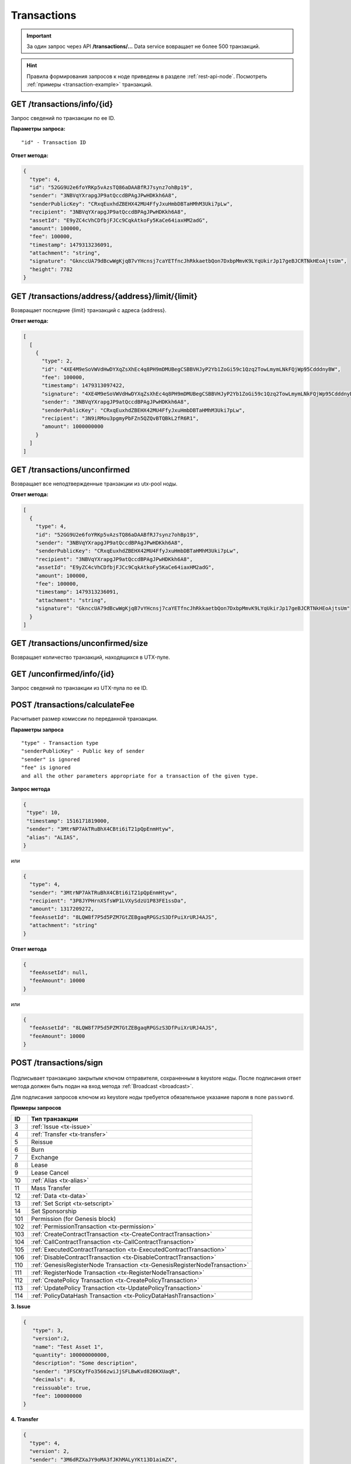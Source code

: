 Transactions
=============

.. important:: За один запрос через API **/transactions/...** Data service вовращает не более 500 транзакций.
.. hint:: Правила формирования запросов к ноде приведены в разделе :ref:`rest-api-node`. Посмотреть :ref:`примеры <transaction-example>` транзакций.
   
GET /transactions/info/{id}
~~~~~~~~~~~~~~~~~~~~~~~~~~~

Запрос сведений по транзакции по ее ID.

**Параметры запроса:**

::

   "id" - Transaction ID

**Ответ метода:**

.. code:: js

   {
     "type": 4,
     "id": "52GG9U2e6foYRKp5vAzsTQ86aDAABfRJ7synz7ohBp19",
     "sender": "3NBVqYXrapgJP9atQccdBPAgJPwHDKkh6A8",
     "senderPublicKey": "CRxqEuxhdZBEHX42MU4FfyJxuHmbDBTaHMhM3Uki7pLw",
     "recipient": "3NBVqYXrapgJP9atQccdBPAgJPwHDKkh6A8",
     "assetId": "E9yZC4cVhCDfbjFJCc9CqkAtkoFy5KaCe64iaxHM2adG",
     "amount": 100000,
     "fee": 100000,
     "timestamp": 1479313236091,
     "attachment": "string",
     "signature": "GknccUA79dBcwWgKjqB7vYHcnsj7caYETfncJhRkkaetbQon7DxbpMmvK9LYqUkirJp17geBJCRTNkHEoAjtsUm",
     "height": 7782
   }

GET /transactions/address/{address}/limit/{limit}
~~~~~~~~~~~~~~~~~~~~~~~~~~~~~~~~~~~~~~~~~~~~~~~~~

Возвращает последние {limit} транзакций с адреса {address}.

**Ответ метода:**

.. code:: js

   [
     [
       {
         "type": 2,
         "id": "4XE4M9eSoVWVdHwDYXqZsXhEc4q8PH9mDMUBegCSBBVHJyP2Yb1ZoGi59c1Qzq2TowLmymLNkFQjWp95CdddnyBW",
         "fee": 100000,
         "timestamp": 1479313097422,
         "signature": "4XE4M9eSoVWVdHwDYXqZsXhEc4q8PH9mDMUBegCSBBVHJyP2Yb1ZoGi59c1Qzq2TowLmymLNkFQjWp95CdddnyBW",
         "sender": "3NBVqYXrapgJP9atQccdBPAgJPwHDKkh6A8",
         "senderPublicKey": "CRxqEuxhdZBEHX42MU4FfyJxuHmbDBTaHMhM3Uki7pLw",
         "recipient": "3N9iRMou3pgmyPbFZn5QZQvBTQBkL2fR6R1",
         "amount": 1000000000
       }
     ]
   ]

GET /transactions/unconfirmed
~~~~~~~~~~~~~~~~~~~~~~~~~~~~~

Возвращает все неподтвержденные транзакции из utx-pool ноды.

**Ответ метода:**

.. code:: js

   [
     {
       "type": 4,
       "id": "52GG9U2e6foYRKp5vAzsTQ86aDAABfRJ7synz7ohBp19",
       "sender": "3NBVqYXrapgJP9atQccdBPAgJPwHDKkh6A8",
       "senderPublicKey": "CRxqEuxhdZBEHX42MU4FfyJxuHmbDBTaHMhM3Uki7pLw",
       "recipient": "3NBVqYXrapgJP9atQccdBPAgJPwHDKkh6A8",
       "assetId": "E9yZC4cVhCDfbjFJCc9CqkAtkoFy5KaCe64iaxHM2adG",
       "amount": 100000,
       "fee": 100000,
       "timestamp": 1479313236091,
       "attachment": "string",
       "signature": "GknccUA79dBcwWgKjqB7vYHcnsj7caYETfncJhRkkaetbQon7DxbpMmvK9LYqUkirJp17geBJCRTNkHEoAjtsUm"
     }
   ]

GET /transactions/unconfirmed/size
~~~~~~~~~~~~~~~~~~~~~~~~~~~~~~~~~~~

Возвращает количество транзакций, находящихся в UTX-пуле.

GET /unconfirmed/info/{id}
~~~~~~~~~~~~~~~~~~~~~~~~~~~~~~~~~~~

Запрос сведений по транзакции из UTX-пула по ее ID.


POST /transactions/calculateFee
~~~~~~~~~~~~~~~~~~~~~~~~~~~~~~~

Расчитывет размер комиссии по переданной транзакции.

**Параметры запроса**

::

   "type" - Transaction type
   "senderPublicKey" - Public key of sender
   "sender" is ignored
   "fee" is ignored
   and all the other parameters appropriate for a transaction of the given type.

**Запрос метода**

.. code:: js

   {
    "type": 10,
    "timestamp": 1516171819000,
    "sender": "3MtrNP7AkTRuBhX4CBti6iT21pQpEnmHtyw",
    "alias": "ALIAS",
   }

или

.. code:: js

   {
     "type": 4,
     "sender": "3MtrNP7AkTRuBhX4CBti6iT21pQpEnmHtyw",
     "recipient": "3P8JYPHrnXSfsWP1LVXySdzU1P83FE1ssDa",
     "amount": 1317209272,
     "feeAssetId": "8LQW8f7P5d5PZM7GtZEBgaqRPGSzS3DfPuiXrURJ4AJS",
     "attachment": "string"
   }

**Ответ метода**

.. code:: js

   {
     "feeAssetId": null,
     "feeAmount": 10000
   }

или

.. code:: js

   {
     "feeAssetId": "8LQW8f7P5d5PZM7GtZEBgaqRPGSzS3DfPuiXrURJ4AJS",
     "feeAmount": 10000
   }

POST /transactions/sign
~~~~~~~~~~~~~~~~~~~~~~~

.. figure:: https://img.shields.io/badge/API--KEY-required-red.svg

.. figure:: https://img.shields.io/badge/password-optional-orange.svg

Подписывает транзакцию закрытым ключом отправителя, сохраненным в keystore ноды. После подписания ответ метода должен быть подан на вход метода :ref:`Broadcast <broadcast>`.

Для подписания запросов ключом из keystore ноды требуется обязательное указание пароля в поле ``password``.

**Примеры запросов**

========= ============================================================================
ID        Тип транзакции                                                                                                                        
========= ============================================================================
3         :ref:`Issue <tx-issue>`          
4         :ref:`Transfer <tx-transfer>`
5         Reissue             
6         Burn                
7         Exchange            
8         Lease                
9         Lease Cancel        
10        :ref:`Alias <tx-alias>`              
11        Mass Transfer        
12        :ref:`Data <tx-data>`                
13        :ref:`Set Script <tx-setscript>`           
14        Set Sponsorship     
101       Permission (for Genesis block)  
102       :ref:`PermissionTransaction <tx-permission>`
103       :ref:`CreateContractTransaction <tx-CreateContractTransaction>`
104       :ref:`CallContractTransaction <tx-CallContractTransaction>` 
105       :ref:`ExecutedContractTransaction <tx-ExecutedContractTransaction>` 
106       :ref:`DisableContractTransaction <tx-DisableContractTransaction>` 
110       :ref:`GenesisRegisterNode Transaction <tx-GenesisRegisterNodeTransaction>`
111       :ref:`RegisterNode Transaction <tx-RegisterNodeTransaction>`
112       :ref:`CreatePolicy Transaction <tx-CreatePolicyTransaction>`
113       :ref:`UpdatePolicy Transaction <tx-UpdatePolicyTransaction>`
114       :ref:`PolicyDataHash Transaction <tx-PolicyDataHashTransaction>`
========= ============================================================================

.. 107       :ref:`UpdateContractTransaction <tx-UpdateContractTransaction>`


.. _tx-issue:

**3. Issue**

.. code:: js

   { 
      "type": 3,
      "version":2,
      "name": "Test Asset 1",
      "quantity": 100000000000,
      "description": "Some description",
      "sender": "3FSCKyfFo3566zwiJjSFLBwKvd826KXUaqR",
      "decimals": 8,
      "reissuable": true,
      "fee": 100000000
   }

.. _tx-transfer:

**4. Transfer**

.. code:: js

    {
      "type": 4,
      "version": 2,
      "sender": "3M6dRZXaJY9oMA3fJKhMALyYKt13D1aimZX",
      "password": "",
      "recipient": "3M6dRZXaJY9oMA3fJKhMALyYKt13D1aimZX",
      "amount": 40000000000,
      "fee": 100000
    }

.. _tx-alias:

**10. Alias**

.. code:: js

   { 
      "type": 10, 
      "version": 2, 
      "fee": 100000, 
      "sender": "3N9vL3apA4j2L5PojHW8TYmfHx9Lo2ZaKPB",         
      "alias": "hodler" 
   }

.. _tx-data:

**12. Data**

.. code:: js

   {
      "type": 12,
      "version": 1,
      "sender": "3N9vL3apA4j2L5PojHW8TYmfHx9Lo2ZaKPB",
      "senderPublicKey": "Fbt5fKHesnQG2CXmsKf4TC8v9oB7bsy2AY56CUopa6H3",
      "author": "3N9vL3apA4j2L5PojHW8TYmfHx9Lo2ZaKPB",
      "data": 
      [
         {
         "key": "objectId",
         "type": "string",
         "value": "obj:123:1234"
         }
      ],
      "fee": 100000
   }

.. _tx-setscript:

**13. Set Script**

.. code:: js

   {
      "type": 13,
      "version": 1,
      "sender": "3N9vL3apA4j2L5PojHW8TYmfHx9Lo2ZaKPB",
      "fee": 1000000,
      "name": "faucet",
      "script": "base64:AQQAAAAHJG1hdGNoMAUAAAACdHgG+RXSzQ=="
   }

.. _tx-permission:

**102. PermissionTransaction**

**Пример запроса**

.. code:: js

   {
      "type":102,
      "sender":"3GLWx8yUFcNSL3DER8kZyE4TpyAyNiEYsKG",
      "senderPublicKey":"4WnvQPit2Di1iYXDgDcXnJZ5yroKW54vauNoxdNeMi2g",
      "fee":0,
      "proofs":[""],
      "target":"3GPtj5osoYqHpyfmsFv7BMiyKsVzbG1ykfL",
      "opType":"add",
      "role":"contract_developer",
      "dueTimestamp":null
   }


.. _tx-CreateContractTransaction:

**103. CreateContractTransaction**

**Пример запроса**

.. code:: js

   {
      "type": 103,
      "sender":"3PKyW5FSn4fmdrLcUnDMRHVyoDBxybRgP58",
      "image":"localhost:5000/sum-contract-kv",
      "params":[],
      "imageHash": "930d18dacb4f49e07e2637a62115510f045da55ca16b9c7c503486828641d662",
      "fee":500000
   }

**Пример ответа**

.. code:: js

   {
      "type": 103,
      "id": "2sqPS2VAKmK77FoNakw1VtDTCbDSa7nqh5wTXvJeYGo2",
      "sender": "3PKyW5FSn4fmdrLcUnDMRHVyoDBxybRgP58",
      "senderPublicKey": "2YvzcVLrqLCqouVrFZynjfotEuPNV9GrdauNpgdWXLsq",
      "fee": 500000,
      "timestamp": 1549443811183,
      "proofs": [
         "YSomSCKBhQWHKHR8f8ZMp7EzuA6Uouu1oq5WA5VDiZ8o2adL4XMQP3jgccketjGCEpnTnCjm5bABZG486CVR5ZM"
      ],
      "version": 1,
      "image": "localhost:5000/sum-contract-kv",
      "imageHash": "930d18dacb4f49e07e2637a62115510f045da55ca16b9c7c503486828641d662",
      "params": []
   }

.. _tx-CallContractTransaction:

**104. CallContractTransaction**

**Пример запроса**

.. code:: js

   {
      "contractId": "2sqPS2VAKmK77FoNakw1VtDTCbDSa7nqh5wTXvJeYGo2",
      "fee": 10,
      "sender": "3PKyW5FSn4fmdrLcUnDMRHVyoDBxybRgP58",
      "type": 104,
      "version": 1,
      "params": [
         {
               "type": "integer",
               "key": "a",
               "value": 1
         },
         {
               "type": "integer",
               "key": "b",
               "value": 100

         }
      ]
   }

**Пример ответа**

.. code:: js

   {
      "type": 104,
      "id": "9fBrL2n5TN473g1gNfoZqaAqAsAJCuHRHYxZpLexL3VP",
      "sender": "3PKyW5FSn4fmdrLcUnDMRHVyoDBxybRgP58",
      "senderPublicKey": "2YvzcVLrqLCqouVrFZynjfotEuPNV9GrdauNpgdWXLsq",
      "fee": 10,
      "timestamp": 1549365736923,
      "proofs": [
         "2q4cTBhDkEDkFxr7iYaHPAv1dzaKo5rDaTxPF5VHryyYTXxTPvN9Wb3YrsDYixKiUPXBnAyXzEcnKPFRCW9xVp4v"
      ],
      "version": 1,
      "contractId": "2sqPS2VAKmK77FoNakw1VtDTCbDSa7nqh5wTXvJeYGo2",
      "params": [
         {
         "key": "a",
         "type": "integer",
         "value": 1
         },
         {
         "key": "b",
         "type": "integer",
         "value": 100
         }
      ]
   }

.. _tx-ExecutedContractTransaction:

**105. ExecutedContractTransaction**

**Пример ответа**

.. code:: js

   {
      "type": 105,
      "id": "2UAHvs4KsfBbRVPm2dCigWtqUHuaNQou83CXy6DGDiRa",
      "sender": "3PKyW5FSn4fmdrLcUnDMRHVyoDBxybRgP58",
      "senderPublicKey": "2YvzcVLrqLCqouVrFZynjfotEuPNV9GrdauNpgdWXLsq",
      "fee": 500000,
      "timestamp": 1549365523980,
      "proofs": [
         "4BoG6wQnYyZWyUKzAwh5n1184tsEWUqUTWmXMExvvCU95xgk4UFB8iCnHJ4GhvJm86REB69hKM7s2WLAwTSXquAs"
      ],
      "version": 1,
      "tx": {
         "type": 103,
         "id": "2sqPS2VAKmK77FoNakw1VtDTCbDSa7nqh5wTXvJeYGo2",
         "sender": "3PKyW5FSn4fmdrLcUnDMRHVyoDBxybRgP58",
         "senderPublicKey": "2YvzcVLrqLCqouVrFZynjfotEuPNV9GrdauNpgdWXLsq",
         "fee": 500000,
         "timestamp": 1549365501462,
         "proofs": [
            "2ZK1Y1ecfQXeWsS5sfcTLM5W1KA3kwi9Up2H7z3Q6yVzMeGxT9xWJT6jREQsmuDBcvk3DCCiWBdFHaxazU8pbo41"
         ],
         "version": 1,
         "image": "localhost:5000/contract256",
         "imageHash": "930d18dacb4f49e07e2637a62115510f045da55ca16b9c7c503486828641d662",
         "params": []
      },
      "results": []
   }


.. _tx-DisableContractTransaction:

**106. DisableContractTransaction**

**Пример запроса**

.. code:: js

   {
      "senderPublicKey":"42jj4GA89Z2SncgzpxoocmWZChrpqhDGVKcJUctAGWJB2oSTQrZCQyzbvriDSFu5ZmCBsFutDyg9ES6WqqULyV5e",
      "contractId":"Fz3wqAWWcPMT4M1q6H7crLKtToFJvbeLSvqjaU4ZwMpg",
      "fee":0,
      "timestamp":1549474811381,
      "proofs":[
         "4Dny2XwkXmoLN7emoqdFdjvvKdgnCBuA3XwGgBiWNkZBFXDpRfz36Cyp2CbpjrLBadCnuobbkK5wyM41FGU6yp6h"
      ],
      "type":106
   }

**Пример ответа**

.. code:: js

   {
      "type" : 106,
      "id" : "BwcVQeC9CdmeYxiWydc5NK1MSgqPqQmWYy4PJ6eqZDtP",
      "sender" : "3HhXnbMuZAaCRr9L9hWSKwfNrcDR6CThJVB",
      "senderPublicKey" : "42jj4GA89Z2SncgzpxoocmWZChrpqhDGVKcJUctAGWJB2oSTQrZCQyzbvriDSFu5ZmCBsFutDyg9ES6WqqULyV5e",
      "fee" : 0,
      "timestamp" : 1549474811381,
      "proofs" : [ "4Dny2XwkXmoLN7emoqdFdjvvKdgnCBuA3XwGgBiWNkZBFXDpRfz36Cyp2CbpjrLBadCnuobbkK5wyM41FGU6yp6h" ],
      "version" : 1,
      "contractId" : "Fz3wqAWWcPMT4M1q6H7crLKtToFJvbeLSvqjaU4ZwMpg"
   }

.. _tx-GenesisRegisterNodeTransaction:

**110. GenesisRegisterNode**

**Пример запроса**

.. code:: js

   {
      "type": 110,
      "id": "2Xgbsqgfbp5fiq4nsaAoTkQsXc399tXdnKom8prEZqPW2Q7xZKNKCCqpkyMtmJMgYLpvwynbxHPTFpFEfFdyLpJ",
      "fee": 0,
      "timestamp": 1489352400000,
      "signature": "2Xgbsqgfbp5fiq4nsaAoTkQsXc399tXdnKom8prEZqPW2Q7xZKNKCCqpkyMtmJMgYLpvwynbxHPTFpFEfFdyLpJ",
      "targetPublicKey": "3JNLQYuHYSHZiHr5KjJ89wwFJpDMdrAEJpj",
      "target": "3JNLQYuHYSHZiHr5KjJ89wwFJpDMdrAEJpj"
   }

**Пример ответа**

.. code:: js

   {
      "signature": "2Xgbsqgfbp5fiq4nsaAoTkQsXc399tXdnKom8prEZqPW2Q7xZKNKCCqpkyMtmJMgYLpvwynbxHPTFpFEfFdyLpJ",
      "fee": 0,
      "id": "2Xgbsqgfbp5fiq4nsaAoTkQsXc399tXdnKom8prEZqPW2Q7xZKNKCCqpkyMtmJMgYLpvwynbxHPTFpFEfFdyLpJ",
      "type": 110,
      "targetPublicKey": "3JNLQYuHYSHZiHr5KjJ89wwFJpDMdrAEJpj",
      "timestamp": 1489352400000,
      "target": "3JNLQYuHYSHZiHr5KjJ89wwFJpDMdrAEJpj",
      "height": 1
   }

.. _tx-RegisterNodeTransaction:

**111. RegisterNode**

**Пример запроса**

.. code:: js

   {
      "type": 111,
      "opType": "add",
      "sender":"3HYW75PpAeVukmbYo9PQ3mzSHdKUgEytUUz",
      "targetPubKey": "apgJP9atQccdBPAgJPwH3NBVqYXrapgJP9atQccdBPAgJPwHapgJP9atQccdBPAgJPwHDKkh6A8",
      "nodeName": "Node #1",
      "fee": 500000,
      "timestamp": 1557239100
   } 

.. _tx-CreatePolicyTransaction:

**112. CreatePolicy**

**Пример запроса**

.. code:: js

   {
      "type":112,
      "sender":"3HYW75PpAeVukmbYo9PQ3mzSHdKUgEytUUz",
      "description": "Policy for rusal internal nodes",
      "policyName": "Policy name",
      "timestamp": 1000000000,
      "recipients": [ "3HSVTtjim3FmV21HWQ1LurMhFzjut7Aa1Ac", "3HYW75PpAeVukmbYo9PQ3mzSHdKUgEytUUz" ],
      "owners": [ "3HYW75PpAeVukmbYo9PQ3mzSHdKUgEytUUz", "3HYW75PpAeVukmbYo9PQ3mzSHdKUgEytUUz" ]
   } 
.. _tx-UpdatePolicyTransaction:

**113. UpdatePolicy**

**Пример запроса**

.. code:: js

   {
      "type":113,
      "policyId": "45n2BC8TmobhH7zbog8ZsR1mcHSd1uU84UvWEoSbqQBH", // id of the existing policy otherwise it occurs the error "Object with policyId = <reqest id> does not exist"
      "sender":"3HYW75PpAeVukmbYo9PQ3mzSHdKUgEytUUz",
      "timestamp": 1000000000,
      "opType": "add", // or "remove" when removing participants from policy
      "recipients": [ "3HSVTtjim3FmV21HWQ1LurMhFzjut7Aa1Ac", "3HYW75PpAeVukmbYo9PQ3mzSHdKUgEytUUz" ],
      "owners": [ "3HYW75PpAeVukmbYo9PQ3mzSHdKUgEytUUz", "3HYW75PpAeVukmbYo9PQ3mzSHdKUgEytUUz" ]
   }

.. _tx-PolicyDataHashTransaction:

**114. PolicyDataHash**

**Пример запроса**

.. code:: js

   {
      "type":114,
      "sender":"3HYW75PpAeVukmbYo9PQ3mzSHdKUgEytUUz",
      "timestamp": 1000000000,
      "policyId": "45n2BC8TmobhH7zbog8ZsR1mcHSd1uU84UvWEoSbqQBH",
      "hash": "ad2a814482df0dd0d2cf6321f535be720caa7b3aa1289b0575f60d7a5e109631",
   }

.. **Пример ответа**
   .. code:: js
      {
         "signature": "2Xgbsqgfbp5fiq4nsaAoTkQsXc399tXdnKom8prEZqPW2Q7xZKNKCCqpkyMtmJMgYLpvwynbxHPTFpFEfFdyLpJ",
         "fee": 0,
         "id": "2Xgbsqgfbp5fiq4nsaAoTkQsXc399tXdnKom8prEZqPW2Q7xZKNKCCqpkyMtmJMgYLpvwynbxHPTFpFEfFdyLpJ",
         "type": 110,
         "targetPublicKey": "3JNLQYuHYSHZiHr5KjJ89wwFJpDMdrAEJpj",
       "timestamp": 1489352400000,
         "target": "3JNLQYuHYSHZiHr5KjJ89wwFJpDMdrAEJpj",
         "height": 1
      }
   .. _tx-UpdateContractTransaction:
   **107. UpdateContractTransaction**
   **Пример запроса**
   .. code:: js
   {
      "senderPublicKey":"42jj4GA89Z2SncgzpxoocmWZChrpqhDGVKcJUctAGWJB2oSTQrZCQyzbvriDSFu5ZmCBsFutDyg9ES6WqqULyV5e",
      "contractId":"45n2BC8TmobhH7zbog8ZsR1mcHSd1uU84UvWEoSbqQBH",
      "image":"localhost:32858/stateful-increment-contract-updated-1e597b46",
      "imageHash":"9d1cd3482158f541d5494dfbeba915283d01677437f379306635bea28f399ae9",
      "fee":0,
      "timestamp":1549896202125,
      "proofs":[
         "22Xcuz95ei2b3F57SdpdJmWSeifUpjNjgvwg4VHFdxsx3PE4R6f1q1T3ao2HcSCvEyCc2jz4qY4uTLCiyXxzQ4hU"
      ],
      "type":107
   }
   **Пример ответа**
   .. code:: js
   {
      "type" : 107,
      "id" : "GL8eifYHfv6XcgK1sBnU2oYaJ1JExKHH3APEnU64dGfX",
      "sender" : "3HhXnbMuZAaCRr9L9hWSKwfNrcDR6CThJVB",
      "senderPublicKey" : "42jj4GA89Z2SncgzpxoocmWZChrpqhDGVKcJUctAGWJB2oSTQrZCQyzbvriDSFu5ZmCBsFutDyg9ES6WqqULyV5e",
      "fee" : 0,
      "timestamp" : 1549896202125,
      "proofs" : [ "22Xcuz95ei2b3F57SdpdJmWSeifUpjNjgvwg4VHFdxsx3PE4R6f1q1T3ao2HcSCvEyCc2jz4qY4uTLCiyXxzQ4hU" ],
      "version" : 1,
      "contractId" : "45n2BC8TmobhH7zbog8ZsR1mcHSd1uU84UvWEoSbqQBH",
      "image" : "localhost:32858/stateful-increment-contract-updated-1e597b46",
      "imageHash" : "9d1cd3482158f541d5494dfbeba915283d01677437f379306635bea28f399ae9",
      "height" : 7
   }

.. _broadcast:

POST /transactions/broadcast
~~~~~~~~~~~~~~~~~~~~~~~~~~~~

Отправляет подписанную транзакцию в блокчейн.

**Запрос метода**

.. code:: js

   {
    "type":10,
    "senderPublicKey":"G6h72icCSjdW2A89QWDb37hyXJoYKq3XuCUJY2joS3EU",
    "fee":100000000,
    "timestamp":46305781705234713,
    "signature":"4gQyPXzJFEzMbsCd9u5n3B2WauEc4172ssyrXCL882oNa8NfNihnpKianHXrHWnZs1RzDLbQ9rcRYnSqxKWfEPJG",
    "alias":"dajzmj6gfuzmbfnhamsbuxivc"
   }

**Ответ метода**

.. code:: js

   {
    "type":10,
    "id":"9q7X84wFuVvKqRdDQeWbtBmpsHt9SXFbvPPtUuKBVxxr",
    "sender":"3MtrNP7AkTRuBhX4CBti6iT21pQpEnmHtyw",
    "senderPublicKey":"G6h72icCSjdW2A89QWDb37hyXJoYKq3XuCUJY2joS3EU",
    "fee":100000000,
    "timestamp":46305781705234713,
    "signature":"4gQyPXzJFEzMbsCd9u5n3B2WauEc4172ssyrXCL882oNa8NfNihnpKianHXrHWnZs1RzDLbQ9rcRYnSqxKWfEPJG",
    "alias":"dajzmj6gfuzmbfnhamsbuxivc"
   }

.. GET /transactions/address/{address}/limit/{limit}?after={after}
   ~~~~~~~~~~~~~~~~~~~~~~~~~~~~~~~~~~~~~~~~~~~~~~~~~~~~~~~~~~~~~~~~~~~~~~~~~~~~~~~~~
   Возвращает список транзакций, в которых в качестве одного из адресатов указан {address}.
